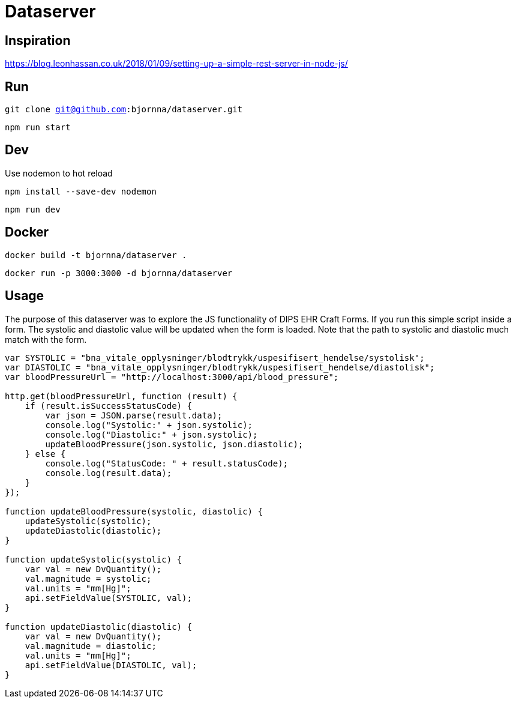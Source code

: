 = Dataserver

== Inspiration
https://blog.leonhassan.co.uk/2018/01/09/setting-up-a-simple-rest-server-in-node-js/

== Run 

`git clone git@github.com:bjornna/dataserver.git`

`npm run start`

== Dev 

Use nodemon to hot reload 

`npm install --save-dev nodemon`

`npm run dev`

== Docker 

`docker build -t bjornna/dataserver .`

`docker run -p 3000:3000 -d bjornna/dataserver`

== Usage 
The purpose of this dataserver was to explore the JS functionality of DIPS EHR Craft Forms. If you run this simple script inside a form. The systolic and diastolic value will be updated when the form is loaded. Note that the path to systolic and diastolic much match with the form.

[source="javascript"]
-----
var SYSTOLIC = "bna_vitale_opplysninger/blodtrykk/uspesifisert_hendelse/systolisk";
var DIASTOLIC = "bna_vitale_opplysninger/blodtrykk/uspesifisert_hendelse/diastolisk";
var bloodPressureUrl = "http://localhost:3000/api/blood_pressure";

http.get(bloodPressureUrl, function (result) {
    if (result.isSuccessStatusCode) {
        var json = JSON.parse(result.data);
        console.log("Systolic:" + json.systolic);
        console.log("Diastolic:" + json.systolic);
        updateBloodPressure(json.systolic, json.diastolic);
    } else {
        console.log("StatusCode: " + result.statusCode);
        console.log(result.data);
    }
});

function updateBloodPressure(systolic, diastolic) {
    updateSystolic(systolic);
    updateDiastolic(diastolic);
}

function updateSystolic(systolic) {
    var val = new DvQuantity();
    val.magnitude = systolic;
    val.units = "mm[Hg]";
    api.setFieldValue(SYSTOLIC, val);
}

function updateDiastolic(diastolic) {
    var val = new DvQuantity();
    val.magnitude = diastolic;
    val.units = "mm[Hg]";
    api.setFieldValue(DIASTOLIC, val);
}
-----